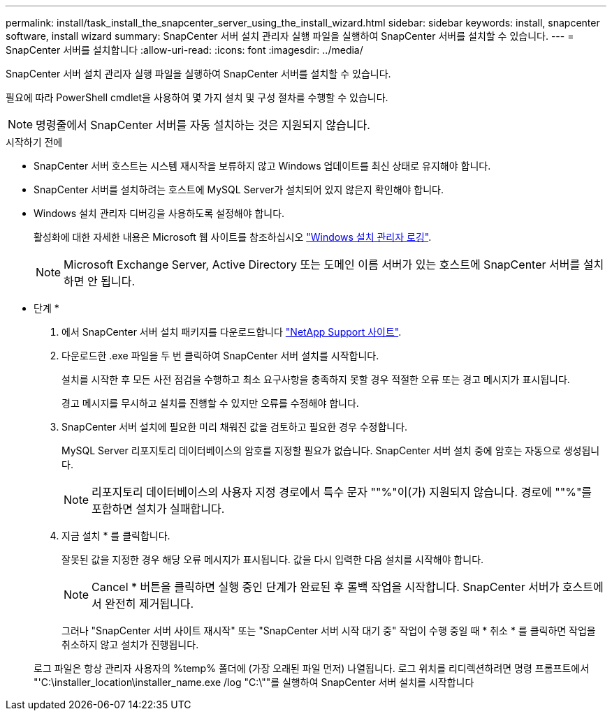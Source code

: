 ---
permalink: install/task_install_the_snapcenter_server_using_the_install_wizard.html 
sidebar: sidebar 
keywords: install, snapcenter software, install wizard 
summary: SnapCenter 서버 설치 관리자 실행 파일을 실행하여 SnapCenter 서버를 설치할 수 있습니다. 
---
= SnapCenter 서버를 설치합니다
:allow-uri-read: 
:icons: font
:imagesdir: ../media/


[role="lead"]
SnapCenter 서버 설치 관리자 실행 파일을 실행하여 SnapCenter 서버를 설치할 수 있습니다.

필요에 따라 PowerShell cmdlet을 사용하여 몇 가지 설치 및 구성 절차를 수행할 수 있습니다.


NOTE: 명령줄에서 SnapCenter 서버를 자동 설치하는 것은 지원되지 않습니다.

.시작하기 전에
* SnapCenter 서버 호스트는 시스템 재시작을 보류하지 않고 Windows 업데이트를 최신 상태로 유지해야 합니다.
* SnapCenter 서버를 설치하려는 호스트에 MySQL Server가 설치되어 있지 않은지 확인해야 합니다.
* Windows 설치 관리자 디버깅을 사용하도록 설정해야 합니다.
+
활성화에 대한 자세한 내용은 Microsoft 웹 사이트를 참조하십시오 https://support.microsoft.com/kb/223300["Windows 설치 관리자 로깅"^].

+

NOTE: Microsoft Exchange Server, Active Directory 또는 도메인 이름 서버가 있는 호스트에 SnapCenter 서버를 설치하면 안 됩니다.



* 단계 *

. 에서 SnapCenter 서버 설치 패키지를 다운로드합니다 https://mysupport.netapp.com/site/products/all/details/snapcenter/downloads-tab["NetApp Support 사이트"^].
. 다운로드한 .exe 파일을 두 번 클릭하여 SnapCenter 서버 설치를 시작합니다.
+
설치를 시작한 후 모든 사전 점검을 수행하고 최소 요구사항을 충족하지 못할 경우 적절한 오류 또는 경고 메시지가 표시됩니다.

+
경고 메시지를 무시하고 설치를 진행할 수 있지만 오류를 수정해야 합니다.

. SnapCenter 서버 설치에 필요한 미리 채워진 값을 검토하고 필요한 경우 수정합니다.
+
MySQL Server 리포지토리 데이터베이스의 암호를 지정할 필요가 없습니다. SnapCenter 서버 설치 중에 암호는 자동으로 생성됩니다.

+

NOTE: 리포지토리 데이터베이스의 사용자 지정 경로에서 특수 문자 ""%"이(가) 지원되지 않습니다. 경로에 ""%"를 포함하면 설치가 실패합니다.

. 지금 설치 * 를 클릭합니다.
+
잘못된 값을 지정한 경우 해당 오류 메시지가 표시됩니다. 값을 다시 입력한 다음 설치를 시작해야 합니다.

+

NOTE: Cancel * 버튼을 클릭하면 실행 중인 단계가 완료된 후 롤백 작업을 시작합니다. SnapCenter 서버가 호스트에서 완전히 제거됩니다.

+
그러나 "SnapCenter 서버 사이트 재시작" 또는 "SnapCenter 서버 시작 대기 중" 작업이 수행 중일 때 * 취소 * 를 클릭하면 작업을 취소하지 않고 설치가 진행됩니다.

+
로그 파일은 항상 관리자 사용자의 %temp% 폴더에 (가장 오래된 파일 먼저) 나열됩니다. 로그 위치를 리디렉션하려면 명령 프롬프트에서 "'C:\installer_location\installer_name.exe /log "C:\""를 실행하여 SnapCenter 서버 설치를 시작합니다



